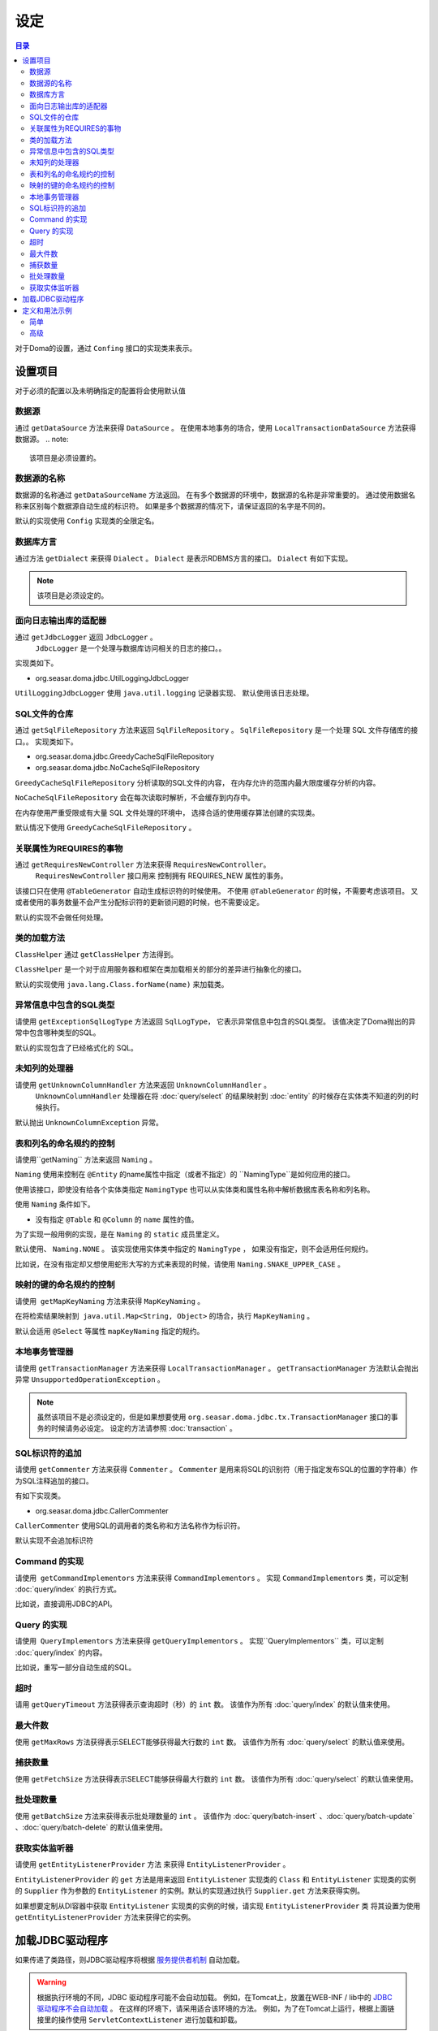 ==================
设定
==================

.. contents:: 目录
      :depth: 3

对于Doma的设置，通过 ``Confing`` 接口的实现类来表示。

设置项目
=================

对于必须的配置以及未明确指定的配置将会使用默认值

数据源
----------------

通过 ``getDataSource`` 方法来获得 ``DataSource`` 。
在使用本地事务的场合，使用 ``LocalTransactionDataSource`` 方法获得数据源。
.. note::

   该项目是必须设置的。

数据源的名称
------------------

数据源的名称通过 ``getDataSourceName`` 方法返回。
在有多个数据源的环境中，数据源的名称是非常重要的。
通过使用数据名称来区别每个数据源自动生成的标识符。
如果是多个数据源的情况下，请保证返回的名字是不同的。

默认的实现使用 ``Config`` 实现类的全限定名。

数据库方言
--------------------------

通过方法 ``getDialect`` 来获得 ``Dialect`` 。
``Dialect`` 是表示RDBMS方言的接口。
``Dialect`` 有如下实现。

+----------------------------+------------------+------------------------------------------+
| 数据库              | Dialect          | 说明                                 |
+============================+==================+==========================================+
| DB2                        | Db2Dialect       |                                          |
+----------------------------+------------------+------------------------------------------+
| H2 Database Engine 1.2.126 | H212126Dialect   | 在H2 Database Engine 1.2.126上运行        |
+----------------------------+------------------+------------------------------------------+
| H2 Database                | H2Dialect        | 对应H2 Database Engine 1.3.171或者更高版本 |
+----------------------------+------------------+------------------------------------------+
| HSQLDB                     | HsqldbDialect    |                                          |
+----------------------------+------------------+------------------------------------------+
| Microsoft SQL Server 2008  | Mssql2008Dialect | 对应Microsoft SQL Server 2008版本         |
+----------------------------+------------------+------------------------------------------+
| Microsoft SQL Server       | MssqlDialect     | 对应Microsoft SQL Server 2012或者更高版本  |
+----------------------------+------------------+------------------------------------------+
| MySQL                      | MySqlDialect     |                                          |
+----------------------------+------------------+------------------------------------------+
| Oracle Database            | OracleDialect    |                                          |
+----------------------------+------------------+------------------------------------------+
| PostgreSQL                 | PostgresDialect  |                                          |
+----------------------------+------------------+------------------------------------------+
| SQLite                     | SqliteDialect    |                                          |
+----------------------------+------------------+------------------------------------------+

.. note::

   该项目是必须设定的。

面向日志输出库的适配器
------------------------------

通过  ``getJdbcLogger`` 返回 ``JdbcLogger`` 。
 ``JdbcLogger`` 是一个处理与数据库访问相关的日志的接口。。
实现类如下。

* org.seasar.doma.jdbc.UtilLoggingJdbcLogger

``UtilLoggingJdbcLogger`` 使用 ``java.util.logging`` 记录器实现、
默认使用该日志处理。

SQL文件的仓库
-----------------------

通过  ``getSqlFileRepository`` 方法来返回 ``SqlFileRepository`` 。
``SqlFileRepository`` 是一个处理 SQL 文件存储库的接口。。
实现类如下。

* org.seasar.doma.jdbc.GreedyCacheSqlFileRepository
* org.seasar.doma.jdbc.NoCacheSqlFileRepository

``GreedyCacheSqlFileRepository`` 分析读取的SQL文件的内容，
在内存允许的范围内最大限度缓存分析的内容。

``NoCacheSqlFileRepository`` 会在每次读取时解析，不会缓存到内存中。

在内存使用严重受限或有大量 SQL 文件处理的环境中，
选择合适的使用缓存算法创建的实现类。

默认情况下使用 ``GreedyCacheSqlFileRepository`` 。

关联属性为REQUIRES的事物
-------------------------------------------

通过 ``getRequiresNewController`` 方法来获得 ``RequiresNewController``。
 ``RequiresNewController`` 接口用来 控制拥有 REQUIRES_NEW 属性的事务。

该接口只在使用 ``@TableGenerator`` 自动生成标识符的时候使用。
不使用 ``@TableGenerator`` 的时候，不需要考虑该项目。
又或者使用的事务数量不会产生分配标识符的更新锁问题的时候，也不需要设定。


默认的实现不会做任何处理。

类的加载方法
------------------

``ClassHelper`` 通过 ``getClassHelper`` 方法得到。

``ClassHelper`` 是一个对于应用服务器和框架在类加载相关的部分的差异进行抽象化的接口。

默认的实现使用 ``java.lang.Class.forName(name)``  来加载类。

异常信息中包含的SQL类型
-------------------------------

请使用 ``getExceptionSqlLogType`` 方法返回 ``SqlLogType``，
它表示异常信息中包含的SQL类型。
该值决定了Doma抛出的异常中包含哪种类型的SQL。

默认的实现包含了已经格式化的 SQL。

未知列的处理器
----------------------

请使用 ``getUnknownColumnHandler`` 方法来返回 ``UnknownColumnHandler`` 。
 ``UnknownColumnHandler`` 处理器在将 :doc:`query/select` 的结果映射到 :doc:`entity` 的时候存在实体类不知道的列的时候执行。

默认抛出 ``UnknownColumnException`` 异常。

表和列名的命名规约的控制
--------------------------------------------
请使用``getNaming`` 方法来返回 ``Naming`` 。

``Naming`` 使用来控制在 ``@Entity`` 的name属性中指定（或者不指定）的 ``NamingType``是如何应用的接口。

使用该接口，即使没有给各个实体类指定 ``NamingType`` 
也可以从实体类和属性名称中解析数据库表名称和列名称。

使用 ``Naming`` 条件如下。

* 没有指定 ``@Table`` 和 ``@Column`` 的 ``name`` 属性的值。

为了实现一般用例的实现，是在 ``Naming`` 的 ``static`` 成员里定义。

默认使用、 ``Naming.NONE`` 。
该实现使用实体类中指定的 ``NamingType`` ， 
如果没有指定，则不会适用任何规约。

比如说，在没有指定却又想使用蛇形大写的方式来表现的时候，请使用 ``Naming.SNAKE_UPPER_CASE`` 。

映射的键的命名规约的控制
----------------------------------

请使用  ``getMapKeyNaming`` 方法来获得 ``MapKeyNaming`` 。

在将检索结果映射到  ``java.util.Map<String, Object>`` 的场合，执行 ``MapKeyNaming`` 。

默认会适用 ``@Select`` 等属性 ``mapKeyNaming`` 指定的规约。

本地事务管理器
------------------------------------

请使用 ``getTransactionManager`` 方法来获得 ``LocalTransactionManager`` 。
``getTransactionManager`` 方法默认会抛出异常
``UnsupportedOperationException`` 。

.. note::

  虽然该项目不是必须设定的，但是如果想要使用
  ``org.seasar.doma.jdbc.tx.TransactionManager`` 接口的事务的时候请务必设定。
  设定的方法请参照 :doc:`transaction` 。

SQL标识符的追加
------------------------------------

请使用 ``getCommenter`` 方法来获得 ``Commenter`` 。
``Commenter`` 是用来将SQL的识别符（用于指定发布SQL的位置的字符串）作为SQL注释追加的接口。

有如下实现类。

* org.seasar.doma.jdbc.CallerCommenter

``CallerCommenter`` 使用SQL的调用者的类名称和方法名称作为标识符。

默认实现不会追加标识符

Command 的实现
--------------

请使用  ``getCommandImplementors`` 方法来获得 ``CommandImplementors`` 。
实现 ``CommandImplementors`` 类，可以定制 :doc:`query/index` 的执行方式。

比如说，直接调用JDBC的API。

Query 的实现
------------

请使用  ``QueryImplementors`` 方法来获得 ``getQueryImplementors`` 。
实现``QueryImplementors`` 类，可以定制 :doc:`query/index` 的内容。

比如说，重写一部分自动生成的SQL。

超时
------------

请用 ``getQueryTimeout`` 方法获得表示查询超时（秒）的 ``int`` 数。
该值作为所有 :doc:`query/index` 的默认值来使用。

最大件数
--------

使用 ``getMaxRows`` 方法获得表示SELECT能够获得最大行数的 ``int`` 数。
该值作为所有 :doc:`query/select` 的默认值来使用。

捕获数量
--------------

使用 ``getFetchSize`` 方法获得表示SELECT能够获得最大行数的 ``int`` 数。
该值作为所有 :doc:`query/select` 的默认值来使用。

批处理数量
------------

使用 ``getBatchSize`` 方法来获得表示批处理数量的 ``int`` 。
该值作为 :doc:`query/batch-insert` 、:doc:`query/batch-update` 、:doc:`query/batch-delete`
的默认值来使用。

获取实体监听器
--------------------------

请使用 ``getEntityListenerProvider`` 方法 来获得 ``EntityListenerProvider`` 。

``EntityListenerProvider`` 的 ``get`` 方法是用来返回 ``EntityListener`` 实现类的 ``Class`` 和 ``EntityListener`` 实现类的实例的 ``Supplier`` 作为参数的 ``EntityListener`` 的实例。默认的实现通过执行 ``Supplier.get`` 方法来获得实例。


如果想要定制从DI容器中获取 ``EntityListener`` 实现类的实例的时候，请实现 ``EntityListenerProvider`` 类
将其设置为使用 ``getEntityListenerProvider`` 方法来获得它的实例。


加载JDBC驱动程序
=====================

.. _service provider: http://docs.oracle.com/javase/7/docs/technotes/guides/jar/jar.html#Service%20Provider
.. _tomcat driver: http://tomcat.apache.org/tomcat-7.0-doc/jndi-datasource-examples-howto.html#DriverManager,_the_service_provider_mechanism_and_memory_leaks

如果传递了类路径，则JDBC驱动程序将根据
`服务提供者机制 <service provider_>`_ 自动加载。

.. warning::

  根据执行环境的不同，JDBC 驱动程序可能不会自动加载。
  例如，在Tomcat上，放置在WEB-INF / lib中的
  `JDBC 驱动程序不会自动加载 <tomcat driver_>`_ 。
  在这样的环境下，请采用适合该环境的方法。
  例如，为了在Tomcat上运行，根据上面链接里的操作使用
  ``ServletContextListener`` 进行加载和卸载。

定义和用法示例
============

简单
--------

一个简单的定义适用于以下情况。

* 不使用DI容器管理
* 使用本地事务

实现的示例。

.. code-block:: java

  @SingletonConfig
  public class AppConfig implements Config {

      private static final AppConfig CONFIG = new AppConfig();

      private final Dialect dialect;

      private final LocalTransactionDataSource dataSource;

      private final TransactionManager transactionManager;

      private AppConfig() {
          dialect = new H2Dialect();
          dataSource = new LocalTransactionDataSource(
                  "jdbc:h2:mem:tutorial;DB_CLOSE_DELAY=-1", "sa", null);
          transactionManager = new LocalTransactionManager(
                  dataSource.getLocalTransaction(getJdbcLogger()));
      }

      @Override
      public Dialect getDialect() {
          return dialect;
      }

      @Override
      public DataSource getDataSource() {
          return dataSource;
      }

      @Override
      public TransactionManager getTransactionManager() {
          return transactionManager;
      }

      public static AppConfig singleton() {
          return CONFIG;
      }
  }

.. note::

  请不要忘了在类上使用注释 ``@SingletonConfig`` 。

使用的例子。
将已经定义的设定类指定为@Dao。

.. code-block:: java

  @Dao(config = AppConfig.class)
  public interface EmployeeDao {

      @Select
      Employee selectById(Integer id);
  }


高级
------------------

高级的定义适用于以下场合。

* 使用DI容器来管理单例
* 用DI容器和应用服务器提供的事务管理功能

实现的示例。
``dialect`` 和 ``dataSource`` 应该由DI容器注入。

.. code-block:: java

  public class AppConfig implements Config {

      private Dialect dialect;

      private DataSource dataSource;

      @Override
      public Dialect getDialect() {
          return dialect;
      }

      public void setDialect(Dialect dialect) {
          this.dialect = dialect;
      }

      @Override
      public DataSource getDataSource() {
          return dataSource;
      }

      public void setDataSource(DataSource dataSource) {
          this.dataSource = dataSource;
      }
  }

使用的例子。
通过DI容器注入定义的配置类的实例。

.. code-block:: java

  @Dao
  @AnnotateWith(annotations = {
      @Annotation(target = AnnotationTarget.CONSTRUCTOR, type = javax.inject.Inject.class),
      @Annotation(target = AnnotationTarget.CONSTRUCTOR_PARAMETER, type = javax.inject.Named.class, elements = "\"config\"") })
  public interface EmployeeDao {

      @Select
      Employee selectById(Integer id);
  }

在上面的例子中 ``@AnnotateWith`` 注释中的描述，需要在每个Dao里进行重复描述。
如果不想重复描述，请首先在任意的一个注释上使用 ``@AnnotateWith`` 进行描述，然后在Dao上使用该
注释即可。

.. code-block:: java

  @AnnotateWith(annotations = {
      @Annotation(target = AnnotationTarget.CONSTRUCTOR, type = javax.inject.Inject.class),
      @Annotation(target = AnnotationTarget.CONSTRUCTOR_PARAMETER, type = javax.inject.Named.class, elements = "\"config\"") })
  public @interface InjectConfig {
  }

.. code-block:: java

  @Dao
  @InjectConfig
  public interface EmployeeDao {

      @Select
      Employee selectById(Integer id);
  }


